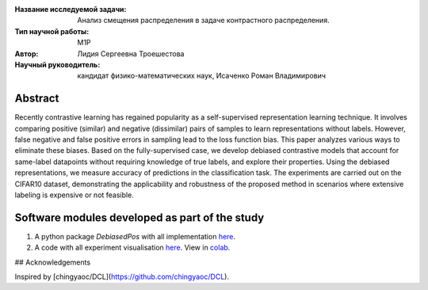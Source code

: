|test| |codecov| |docs|

.. |test| image:: https://github.com/intsystems/ProjectTemplate/workflows/test/badge.svg
    :target: https://github.com/intsystems/ProjectTemplate/tree/master
    :alt: Test status
    
.. |codecov| image:: https://img.shields.io/codecov/c/github/intsystems/ProjectTemplate/master
    :target: https://app.codecov.io/gh/intsystems/ProjectTemplate
    :alt: Test coverage
    
.. |docs| image:: https://github.com/intsystems/ProjectTemplate/workflows/docs/badge.svg
    :target: https://intsystems.github.io/ProjectTemplate/
    :alt: Docs status


.. class:: center

    :Название исследуемой задачи: Анализ смещения распределения в задаче контрастного распределения.
    :Тип научной работы: M1P
    :Автор: Лидия Сергеевна Троешестова
    :Научный руководитель: кандидат физико-математических наук, Исаченко Роман Владимирович

Abstract
========

Recently contrastive learning has regained popularity as a self-supervised representation learning technique. It involves comparing positive (similar) and negative (dissimilar) pairs of samples to learn representations without labels. However, false negative and false positive errors in sampling lead to the loss function bias. This paper analyzes various ways to eliminate these biases. Based on the fully-supervised case, we develop debiased contrastive models that account for same-label datapoints without requiring knowledge of true labels, and explore their properties. Using the debiased representations, we measure accuracy of predictions in the classification task. The experiments are carried out on the CIFAR10 dataset, demonstrating the applicability and robustness of the proposed method in scenarios where extensive labeling is expensive or not feasible.

Software modules developed as part of the study
======================================================
1. A python package *DebiasedPos* with all implementation `here <https://github.com/intsystems/2023-Project-123/tree/master/code>`_.
2. A code with all experiment visualisation `here <https://github.com/intsystems/2023-Project-123/blob/master/code/experiments.ipynb>`_. View in `colab <https://colab.research.google.com/drive/1ZwFs8Re9bQdgzQxNsXU6yrV31C9SW8D-?usp=sharing>`_.

## Acknowledgements

Inspired by [chingyaoc/DCL](https://github.com/chingyaoc/DCL).
